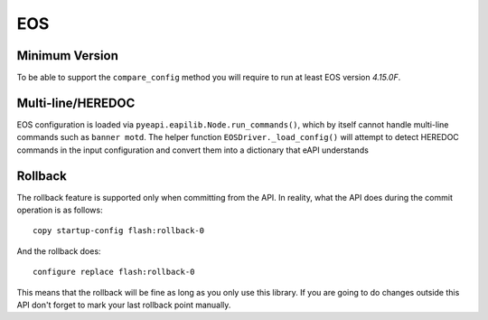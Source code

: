 EOS
---

Minimum Version
~~~~~~~~~~~~~~~

To be able to support the ``compare_config`` method you will require to run at least EOS version `4.15.0F`.

Multi-line/HEREDOC
~~~~~~~~~~~~~~~~~~
EOS configuration is loaded via ``pyeapi.eapilib.Node.run_commands()``, which by itself cannot handle multi-line commands
such as ``banner motd``.  The helper function ``EOSDriver._load_config()`` will attempt to detect HEREDOC commands in the
input configuration and convert them into a dictionary that eAPI understands

Rollback
~~~~~~~~

The rollback feature is supported only when committing from the API. In reality, what the API does during the commit operation is as follows::

    copy startup-config flash:rollback-0

And the rollback does::

    configure replace flash:rollback-0

This means that the rollback will be fine as long as you only use this library. If you are going to do changes outside this API don't forget to mark your last rollback point manually.
